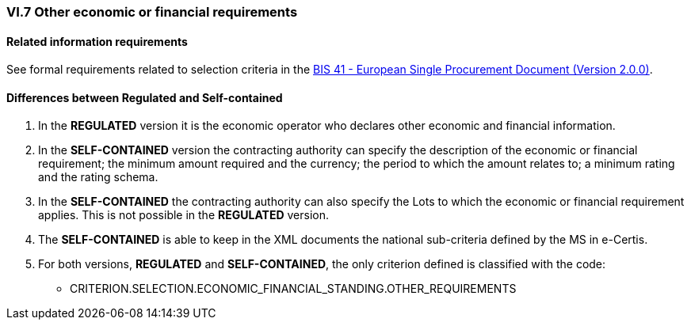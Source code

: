 
=== VI.7 Other economic or financial requirements

==== Related information requirements

See formal requirements related to selection criteria in the http://wiki.ds.unipi.gr/pages/viewpage.action?pageId=44367916[BIS 41 - European Single Procurement Document (Version 2.0.0)].


==== Differences between Regulated and Self-contained

. In the *REGULATED* version it is the economic operator who declares other economic and financial information.

. In the *SELF-CONTAINED* version the contracting authority can specify the description of the economic or financial requirement; the minimum amount required and the currency; the period to which the amount relates to; a minimum rating and the rating schema. 

. In the *SELF-CONTAINED* the contracting authority can also specify the Lots to which the economic or financial requirement applies. This is not possible in the *REGULATED* version.

. The *SELF-CONTAINED* is able to keep in the XML documents the national sub-criteria defined by the MS in e-Certis.

. For both versions, *REGULATED* and *SELF-CONTAINED*, the only criterion defined is classified with the code:

	** CRITERION.SELECTION.ECONOMIC_FINANCIAL_STANDING.OTHER_REQUIREMENTS
	

